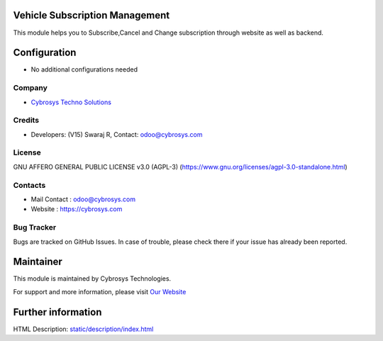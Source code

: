 .. image:: https://img.shields.io/badge/license-AGPL--3-blue.svg
    :target: http://www.gnu.org/licenses/AGPL-3.0-standalone.html
    :alt: License: AGPL-3

Vehicle Subscription Management
===============================
This module helps you to Subscribe,Cancel and Change subscription through website as well as backend.

Configuration
=============
* No additional configurations needed

Company
-------
* `Cybrosys Techno Solutions <https://cybrosys.com/>`__

Credits
-------
* Developers: (V15) Swaraj R, Contact: odoo@cybrosys.com

License
-------
GNU AFFERO GENERAL PUBLIC LICENSE v3.0 (AGPL-3)
(https://www.gnu.org/licenses/agpl-3.0-standalone.html)

Contacts
--------
* Mail Contact : odoo@cybrosys.com
* Website : https://cybrosys.com

Bug Tracker
-----------
Bugs are tracked on GitHub Issues. In case of trouble, please check there if your issue has already been reported.

Maintainer
==========
.. image:: https://cybrosys.com/images/logo.png
   :target: https://cybrosys.com

This module is maintained by Cybrosys Technologies.

For support and more information, please visit `Our Website <https://cybrosys.com/>`__

Further information
===================
HTML Description: `<static/description/index.html>`__
